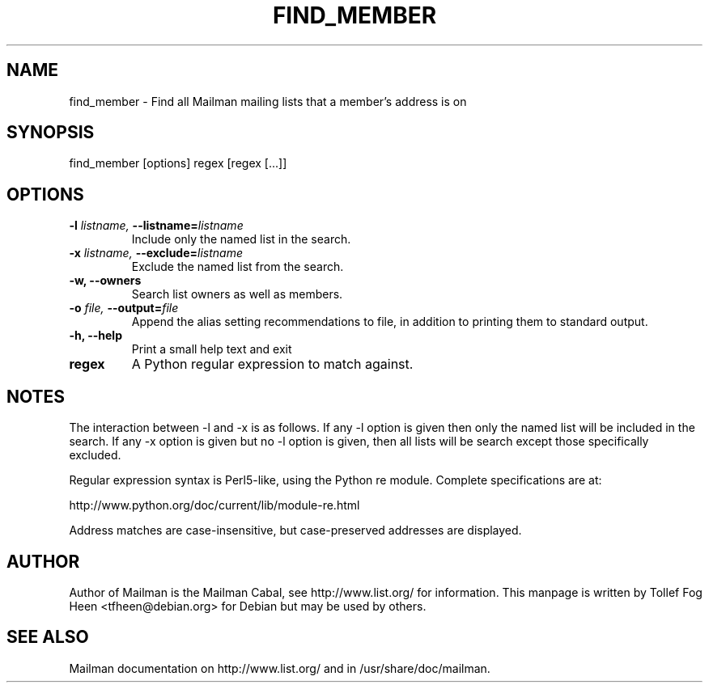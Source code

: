 .TH FIND_MEMBER 8 2001-03-10
.SH NAME
find_member \- Find all Mailman mailing lists that a member's address is on

.SH SYNOPSIS
find_member [options] regex [regex [...]]

.SH OPTIONS

.PP
.TP
\fB\-l\fB \fIlistname\fI, \fB\-\-\fBlistname\fB=\fIlistname\fI
Include only the named list in the search.
.TP
\fB\-x\fB \fIlistname\fI, \fB\-\-\fBexclude\fB=\fIlistname\fI
Exclude the named list from the search.
.TP
\fB\-w\fB, \fB\-\-owners\fB
Search list owners as well as members.
.TP
\fB\-o\fB \fIfile\fI, \fB\-\-\fBoutput\fB=\fIfile\fI
Append the alias setting recommendations to file, in addition to
printing them to standard output.
.TP
\fB\-h\fB, \fB\-\-help\fB
Print a small help text and exit
.TP
\fBregex\fB
A Python regular expression to match against.
.PP

.SH NOTES

The interaction between \-l and \-x is as follows.  If any \-l option is given
then only the named list will be included in the search.  If any \-x option is
given but no \-l option is given, then all lists will be search except those
specifically excluded.

Regular expression syntax is Perl5-like, using the Python re module.  Complete
specifications are at:

http://www.python.org/doc/current/lib/module-re.html

Address matches are case-insensitive, but case-preserved addresses are
displayed.

.SH AUTHOR
Author of Mailman is the Mailman Cabal, see http://www.list.org/ for
information. This manpage is written by Tollef Fog Heen
<tfheen@debian.org> for Debian but may be used by others.

.SH SEE ALSO
Mailman documentation on http://www.list.org/ and in
/usr/share/doc/mailman.
